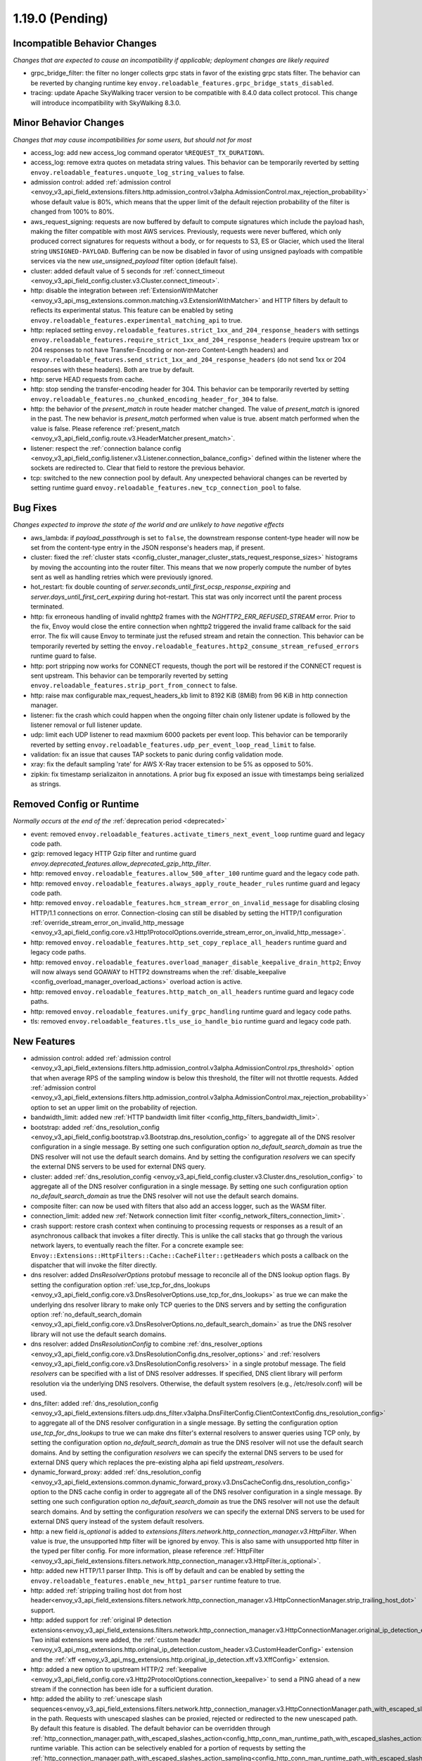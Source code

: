 1.19.0 (Pending)
================

Incompatible Behavior Changes
-----------------------------
*Changes that are expected to cause an incompatibility if applicable; deployment changes are likely required*

* grpc_bridge_filter: the filter no longer collects grpc stats in favor of the existing grpc stats filter.
  The behavior can be reverted by changing runtime key ``envoy.reloadable_features.grpc_bridge_stats_disabled``.
* tracing: update Apache SkyWalking tracer version to be compatible with 8.4.0 data collect protocol. This change will introduce incompatibility with SkyWalking 8.3.0.

Minor Behavior Changes
----------------------
*Changes that may cause incompatibilities for some users, but should not for most*

* access_log: add new access_log command operator ``%REQUEST_TX_DURATION%``.
* access_log: remove extra quotes on metadata string values. This behavior can be temporarily reverted by setting ``envoy.reloadable_features.unquote_log_string_values`` to false.
* admission control: added :ref:`admission control <envoy_v3_api_field_extensions.filters.http.admission_control.v3alpha.AdmissionControl.max_rejection_probability>` whose default value is 80%, which means that the upper limit of the default rejection probability of the filter is changed from 100% to 80%.
* aws_request_signing: requests are now buffered by default to compute signatures which include the
  payload hash, making the filter compatible with most AWS services. Previously, requests were
  never buffered, which only produced correct signatures for requests without a body, or for
  requests to S3, ES or Glacier, which used the literal string ``UNSIGNED-PAYLOAD``. Buffering can
  be now be disabled in favor of using unsigned payloads with compatible services via the new
  `use_unsigned_payload` filter option (default false).
* cluster: added default value of 5 seconds for :ref:`connect_timeout <envoy_v3_api_field_config.cluster.v3.Cluster.connect_timeout>`.
* http: disable the integration between :ref:`ExtensionWithMatcher <envoy_v3_api_msg_extensions.common.matching.v3.ExtensionWithMatcher>`
  and HTTP filters by default to reflects its experimental status. This feature can be enabled by seting
  ``envoy.reloadable_features.experimental_matching_api`` to true.
* http: replaced setting ``envoy.reloadable_features.strict_1xx_and_204_response_headers`` with settings
  ``envoy.reloadable_features.require_strict_1xx_and_204_response_headers``
  (require upstream 1xx or 204 responses to not have Transfer-Encoding or non-zero Content-Length headers) and
  ``envoy.reloadable_features.send_strict_1xx_and_204_response_headers``
  (do not send 1xx or 204 responses with these headers). Both are true by default.
* http: serve HEAD requests from cache.
* http: stop sending the transfer-encoding header for 304. This behavior can be temporarily reverted by setting
  ``envoy.reloadable_features.no_chunked_encoding_header_for_304`` to false.
* http: the behavior of the *present_match* in route header matcher changed. The value of *present_match* is ignored in the past. The new behavior is *present_match* performed when value is true. absent match performed when the value is false. Please reference :ref:`present_match
  <envoy_v3_api_field_config.route.v3.HeaderMatcher.present_match>`.
* listener: respect the :ref:`connection balance config <envoy_v3_api_field_config.listener.v3.Listener.connection_balance_config>`
  defined within the listener where the sockets are redirected to. Clear that field to restore the previous behavior.
* tcp: switched to the new connection pool by default. Any unexpected behavioral changes can be reverted by setting runtime guard ``envoy.reloadable_features.new_tcp_connection_pool`` to false.

Bug Fixes
---------
*Changes expected to improve the state of the world and are unlikely to have negative effects*

* aws_lambda: if `payload_passthrough` is set to ``false``, the downstream response content-type header will now be set from the content-type entry in the JSON response's headers map, if present.
* cluster: fixed the :ref:`cluster stats <config_cluster_manager_cluster_stats_request_response_sizes>` histograms by moving the accounting into the router
  filter. This means that we now properly compute the number of bytes sent as well as handling retries which were previously ignored.
* hot_restart: fix double counting of `server.seconds_until_first_ocsp_response_expiring` and `server.days_until_first_cert_expiring` during hot-restart. This stat was only incorrect until the parent process terminated.
* http: fix erroneous handling of invalid nghttp2 frames with the `NGHTTP2_ERR_REFUSED_STREAM` error. Prior to the fix,
  Envoy would close the entire connection when nghttp2 triggered the invalid frame callback for the said error. The fix
  will cause Envoy to terminate just the refused stream and retain the connection. This behavior can be temporarily
  reverted by setting the ``envoy.reloadable_features.http2_consume_stream_refused_errors`` runtime guard to false.
* http: port stripping now works for CONNECT requests, though the port will be restored if the CONNECT request is sent upstream. This behavior can be temporarily reverted by setting ``envoy.reloadable_features.strip_port_from_connect`` to false.
* http: raise max configurable max_request_headers_kb limit to 8192 KiB (8MiB) from 96 KiB in http connection manager.
* listener: fix the crash which could happen when the ongoing filter chain only listener update is followed by the listener removal or full listener update.
* udp: limit each UDP listener to read maxmium 6000 packets per event loop. This behavior can be temporarily reverted by setting ``envoy.reloadable_features.udp_per_event_loop_read_limit`` to false.
* validation: fix an issue that causes TAP sockets to panic during config validation mode.
* xray: fix the default sampling 'rate' for AWS X-Ray tracer extension to be 5% as opposed to 50%.
* zipkin: fix timestamp serializaiton in annotations. A prior bug fix exposed an issue with timestamps being serialized as strings.

Removed Config or Runtime
-------------------------
*Normally occurs at the end of the* :ref:`deprecation period <deprecated>`

* event: removed ``envoy.reloadable_features.activate_timers_next_event_loop`` runtime guard and legacy code path.
* gzip: removed legacy HTTP Gzip filter and runtime guard `envoy.deprecated_features.allow_deprecated_gzip_http_filter`.
* http: removed ``envoy.reloadable_features.allow_500_after_100`` runtime guard and the legacy code path.
* http: removed ``envoy.reloadable_features.always_apply_route_header_rules`` runtime guard and legacy code path.
* http: removed ``envoy.reloadable_features.hcm_stream_error_on_invalid_message`` for disabling closing HTTP/1.1 connections on error. Connection-closing can still be disabled by setting the HTTP/1 configuration :ref:`override_stream_error_on_invalid_http_message <envoy_v3_api_field_config.core.v3.Http1ProtocolOptions.override_stream_error_on_invalid_http_message>`.
* http: removed ``envoy.reloadable_features.http_set_copy_replace_all_headers`` runtime guard and legacy code paths.
* http: removed ``envoy.reloadable_features.overload_manager_disable_keepalive_drain_http2``; Envoy will now always send GOAWAY to HTTP2 downstreams when the :ref:`disable_keepalive <config_overload_manager_overload_actions>` overload action is active.
* http: removed ``envoy.reloadable_features.http_match_on_all_headers`` runtime guard and legacy code paths.
* http: removed ``envoy.reloadable_features.unify_grpc_handling`` runtime guard and legacy code paths.
* tls: removed ``envoy.reloadable_features.tls_use_io_handle_bio`` runtime guard and legacy code path.

New Features
------------

* admission control: added :ref:`admission control <envoy_v3_api_field_extensions.filters.http.admission_control.v3alpha.AdmissionControl.rps_threshold>` option that when average RPS of the sampling window is below this threshold, the filter will not throttle requests. Added :ref:`admission control <envoy_v3_api_field_extensions.filters.http.admission_control.v3alpha.AdmissionControl.max_rejection_probability>` option to set an upper limit on the probability of rejection.
* bandwidth_limit: added new :ref:`HTTP bandwidth limit filter <config_http_filters_bandwidth_limit>`.
* bootstrap: added :ref:`dns_resolution_config <envoy_v3_api_field_config.bootstrap.v3.Bootstrap.dns_resolution_config>` to aggregate all of the DNS resolver configuration in a single message. By setting one such configuration option *no_default_search_domain* as true the DNS resolver will not use the default search domains. And by setting the configuration *resolvers* we can specify the external DNS servers to be used for external DNS query.
* cluster: added :ref:`dns_resolution_config <envoy_v3_api_field_config.cluster.v3.Cluster.dns_resolution_config>` to aggregate all of the DNS resolver configuration in a single message. By setting one such configuration option *no_default_search_domain* as true the DNS resolver will not use the default search domains.
* composite filter: can now be used with filters that also add an access logger, such as the WASM filter.
* connection_limit: added new :ref:`Network connection limit filter <config_network_filters_connection_limit>`.
* crash support: restore crash context when continuing to processing requests or responses as a result of an asynchronous callback that invokes a filter directly. This is unlike the call stacks that go through the various network layers, to eventually reach the filter. For a concrete example see: ``Envoy::Extensions::HttpFilters::Cache::CacheFilter::getHeaders`` which posts a callback on the dispatcher that will invoke the filter directly.
* dns resolver: added *DnsResolverOptions* protobuf message to reconcile all of the DNS lookup option flags. By setting the configuration option :ref:`use_tcp_for_dns_lookups <envoy_v3_api_field_config.core.v3.DnsResolverOptions.use_tcp_for_dns_lookups>` as true we can make the underlying dns resolver library to make only TCP queries to the DNS servers and by setting the configuration option :ref:`no_default_search_domain <envoy_v3_api_field_config.core.v3.DnsResolverOptions.no_default_search_domain>` as true the DNS resolver library will not use the default search domains.
* dns resolver: added *DnsResolutionConfig* to combine :ref:`dns_resolver_options <envoy_v3_api_field_config.core.v3.DnsResolutionConfig.dns_resolver_options>` and :ref:`resolvers <envoy_v3_api_field_config.core.v3.DnsResolutionConfig.resolvers>` in a single protobuf message. The field *resolvers* can be specified with a list of DNS resolver addresses. If specified, DNS client library will perform resolution via the underlying DNS resolvers. Otherwise, the default system resolvers (e.g., /etc/resolv.conf) will be used.
* dns_filter: added :ref:`dns_resolution_config <envoy_v3_api_field_extensions.filters.udp.dns_filter.v3alpha.DnsFilterConfig.ClientContextConfig.dns_resolution_config>` to aggregate all of the DNS resolver configuration in a single message. By setting the configuration option *use_tcp_for_dns_lookups* to true we can make dns filter's external resolvers to answer queries using TCP only, by setting the configuration option *no_default_search_domain* as true the DNS resolver will not use the default search domains. And by setting the configuration *resolvers* we can specify the external DNS servers to be used for external DNS query which replaces the pre-existing alpha api field *upstream_resolvers*.
* dynamic_forward_proxy: added :ref:`dns_resolution_config <envoy_v3_api_field_extensions.common.dynamic_forward_proxy.v3.DnsCacheConfig.dns_resolution_config>` option to the DNS cache config in order to aggregate all of the DNS resolver configuration in a single message. By setting one such configuration option *no_default_search_domain* as true the DNS resolver will not use the default search domains. And by setting the configuration *resolvers* we can specify the external DNS servers to be used for external DNS query instead of the system default resolvers.
* http: a new field `is_optional` is added to `extensions.filters.network.http_connection_manager.v3.HttpFilter`. When
  value is `true`, the unsupported http filter will be ignored by envoy. This is also same with unsupported http filter
  in the typed per filter config. For more information, please reference
  :ref:`HttpFilter <envoy_v3_api_field_extensions.filters.network.http_connection_manager.v3.HttpFilter.is_optional>`.
* http: added new HTTP/1.1 parser llhttp. This is off by default and can be enabled by setting the ``envoy.reloadable_features.enable_new_http1_parser`` runtime feature to true.
* http: added :ref:`stripping trailing host dot from host header<envoy_v3_api_field_extensions.filters.network.http_connection_manager.v3.HttpConnectionManager.strip_trailing_host_dot>` support.
* http: added support for :ref:`original IP detection extensions<envoy_v3_api_field_extensions.filters.network.http_connection_manager.v3.HttpConnectionManager.original_ip_detection_extensions>`.
  Two initial extensions were added, the :ref:`custom header <envoy_v3_api_msg_extensions.http.original_ip_detection.custom_header.v3.CustomHeaderConfig>` extension and the
  :ref:`xff <envoy_v3_api_msg_extensions.http.original_ip_detection.xff.v3.XffConfig>` extension.
* http: added a new option to upstream HTTP/2 :ref:`keepalive <envoy_v3_api_field_config.core.v3.Http2ProtocolOptions.connection_keepalive>` to send a PING ahead of a new stream if the connection has been idle for a sufficient duration.
* http: added the ability to :ref:`unescape slash sequences<envoy_v3_api_field_extensions.filters.network.http_connection_manager.v3.HttpConnectionManager.path_with_escaped_slashes_action>` in the path. Requests with unescaped slashes can be proxied, rejected or redirected to the new unescaped path. By default this feature is disabled. The default behavior can be overridden through :ref:`http_connection_manager.path_with_escaped_slashes_action<config_http_conn_man_runtime_path_with_escaped_slashes_action>` runtime variable. This action can be selectively enabled for a portion of requests by setting the :ref:`http_connection_manager.path_with_escaped_slashes_action_sampling<config_http_conn_man_runtime_path_with_escaped_slashes_action_enabled>` runtime variable.
* http: added upstream and downstream alpha HTTP/3 support! See :ref:`quic_options <envoy_v3_api_field_config.listener.v3.UdpListenerConfig.quic_options>` for downstream and the new http3_protocol_options in :ref:`http_protocol_options <envoy_v3_api_msg_extensions.upstreams.http.v3.HttpProtocolOptions>` for upstream HTTP/3.
* jwt_authn: added support to fetch remote jwks asynchronously specified by :ref:`async_fetch <envoy_v3_api_field_extensions.filters.http.jwt_authn.v3.RemoteJwks.async_fetch>`.
* listener: added ability to change an existing listener's address.
* local_rate_limit_filter: added suppoort for locally rate limiting http requests on a per connection basis. This can be enabled by setting the :ref:`local_rate_limit_per_downstream_connection <envoy_v3_api_field_extensions.filters.http.local_ratelimit.v3.LocalRateLimit.local_rate_limit_per_downstream_connection>` field to true.
* metric service: added support for sending metric tags as labels. This can be enabled by setting the :ref:`emit_tags_as_labels <envoy_v3_api_field_config.metrics.v3.MetricsServiceConfig.emit_tags_as_labels>` field to true.
* proxy protocol: added support for generating the header while using the :ref:`HTTP connection manager <config_http_conn_man>`. This is done using the using the :ref:`Proxy Protocol Transport Socket <extension_envoy.transport_sockets.upstream_proxy_protocol>` on upstream clusters.
  This feature is currently affected by a memory leak `issue <https://github.com/envoyproxy/envoy/issues/16682>`_.
* req_without_query: added access log formatter extension implementing command operator :ref:`REQ_WITHOUT_QUERY <envoy_v3_api_msg_extensions.formatter.req_without_query.v3.ReqWithoutQuery>` to log the request path, while excluding the query string.
* router: added flag ``suppress_grpc_request_failure_code_stats`` to :ref:`key <envoy_v3_api_msg_extensions.filters.http.router.v3.Router>` to allow users to exclude incrementing HTTP status code stats on gRPC requests.
* stats: added native :ref:`Graphite-formatted tag <envoy_v3_api_msg_extensions.stat_sinks.graphite_statsd.v3.GraphiteStatsdSink>` support.
* tcp: added support for :ref:`preconnecting <v1.18.0:envoy_v3_api_msg_config.cluster.v3.Cluster.PreconnectPolicy>`. Preconnecting is off by default, but recommended for clusters serving latency-sensitive traffic.
* thrift_proxy: added per upstream metrics within the :ref:`thrift router <envoy_v3_api_msg_extensions.filters.network.thrift_proxy.router.v3.Router>` for request and response size histograms.
* tls: allow dual ECDSA/RSA certs via SDS. Previously, SDS only supported a single certificate per context, and dual cert was only supported via non-SDS.
* udp_proxy: added :ref:`key <envoy_v3_api_msg_extensions.filters.udp.udp_proxy.v3.UdpProxyConfig.HashPolicy>` as another hash policy to support hash based routing on any given key.
* windows container image: added user, EnvoyUser which is part of the Network Configuration Operators group to the container image.

Deprecated
----------

* bootstrap: the field :ref:`use_tcp_for_dns_lookups <envoy_v3_api_field_config.bootstrap.v3.Bootstrap.use_tcp_for_dns_lookups>` is deprecated in favor of :ref:`dns_resolution_config <envoy_v3_api_field_config.bootstrap.v3.Bootstrap.dns_resolution_config>` which aggregates all of the DNS resolver configuration in a single message.
* cluster: the fields :ref:`use_tcp_for_dns_lookups <envoy_v3_api_field_config.cluster.v3.Cluster.use_tcp_for_dns_lookups>` and :ref:`dns_resolvers <envoy_v3_api_field_config.cluster.v3.Cluster.dns_resolvers>` are deprecated in favor of :ref:`dns_resolution_config <envoy_v3_api_field_config.cluster.v3.Cluster.dns_resolution_config>` which aggregates all of the DNS resolver configuration in a single message.
* dns_filter: the field :ref:`known_suffixes <envoy_v3_api_field_data.dns.v3.DnsTable.known_suffixes>` is deprecated. The internal data management of the filter has changed and the filter no longer uses the known_suffixes field.
* dynamic_forward_proxy: the field :ref:`use_tcp_for_dns_lookups <envoy_v3_api_field_extensions.common.dynamic_forward_proxy.v3.DnsCacheConfig.use_tcp_for_dns_lookups>` is deprecated in favor of :ref:`dns_resolution_config <envoy_v3_api_field_extensions.common.dynamic_forward_proxy.v3.DnsCacheConfig.dns_resolution_config>` which aggregates all of the DNS resolver configuration in a single message.
* http: :ref:`xff_num_trusted_hops <envoy_v3_api_field_extensions.filters.network.http_connection_manager.v3.HttpConnectionManager.xff_num_trusted_hops>` is deprecated in favor of :ref:`original IP detection extensions<envoy_v3_api_field_extensions.filters.network.http_connection_manager.v3.HttpConnectionManager.original_ip_detection_extensions>`.
